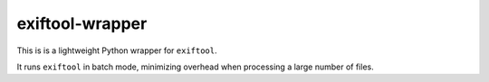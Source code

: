 exiftool-wrapper
================

This is is a lightweight Python wrapper for ``exiftool``.

It runs ``exiftool`` in batch mode, minimizing overhead when processing a large number of files.
